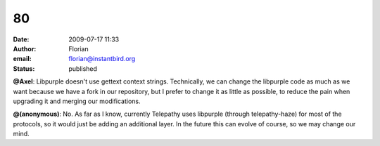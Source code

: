 80
##
:date: 2009-07-17 11:33
:author: Florian
:email: florian@instantbird.org
:status: published

**@Axel**: Libpurple doesn't use gettext context strings. Technically, we can change the libpurple code as much as we want because we have a fork in our repository, but I prefer to change it as little as possible, to reduce the pain when upgrading it and merging our modifications.

**@(anonymous)**: No. As far as I know, currently Telepathy uses libpurple (through telepathy-haze) for most of the protocols, so it would just be adding an additional layer. In the future this can evolve of course, so we may change our mind.
